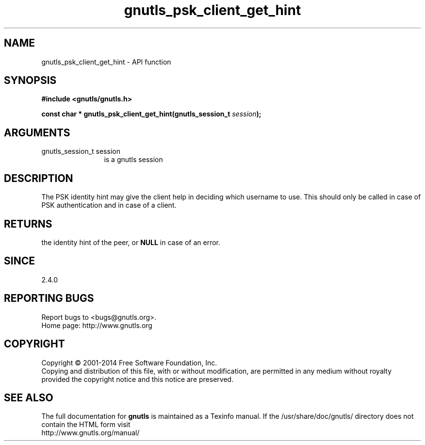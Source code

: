 .\" DO NOT MODIFY THIS FILE!  It was generated by gdoc.
.TH "gnutls_psk_client_get_hint" 3 "3.2.11" "gnutls" "gnutls"
.SH NAME
gnutls_psk_client_get_hint \- API function
.SH SYNOPSIS
.B #include <gnutls/gnutls.h>
.sp
.BI "const char * gnutls_psk_client_get_hint(gnutls_session_t " session ");"
.SH ARGUMENTS
.IP "gnutls_session_t session" 12
is a gnutls session
.SH "DESCRIPTION"
The PSK identity hint may give the client help in deciding which
username to use.  This should only be called in case of PSK
authentication and in case of a client.
.SH "RETURNS"
the identity hint of the peer, or \fBNULL\fP in case of an error.
.SH "SINCE"
2.4.0
.SH "REPORTING BUGS"
Report bugs to <bugs@gnutls.org>.
.br
Home page: http://www.gnutls.org

.SH COPYRIGHT
Copyright \(co 2001-2014 Free Software Foundation, Inc.
.br
Copying and distribution of this file, with or without modification,
are permitted in any medium without royalty provided the copyright
notice and this notice are preserved.
.SH "SEE ALSO"
The full documentation for
.B gnutls
is maintained as a Texinfo manual.
If the /usr/share/doc/gnutls/
directory does not contain the HTML form visit
.B
.IP http://www.gnutls.org/manual/
.PP
